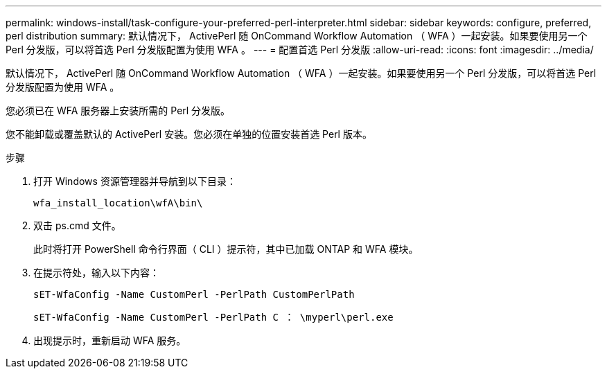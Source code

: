 ---
permalink: windows-install/task-configure-your-preferred-perl-interpreter.html 
sidebar: sidebar 
keywords: configure, preferred, perl distribution 
summary: 默认情况下， ActivePerl 随 OnCommand Workflow Automation （ WFA ）一起安装。如果要使用另一个 Perl 分发版，可以将首选 Perl 分发版配置为使用 WFA 。 
---
= 配置首选 Perl 分发版
:allow-uri-read: 
:icons: font
:imagesdir: ../media/


[role="lead"]
默认情况下， ActivePerl 随 OnCommand Workflow Automation （ WFA ）一起安装。如果要使用另一个 Perl 分发版，可以将首选 Perl 分发版配置为使用 WFA 。

您必须已在 WFA 服务器上安装所需的 Perl 分发版。

您不能卸载或覆盖默认的 ActivePerl 安装。您必须在单独的位置安装首选 Perl 版本。

.步骤
. 打开 Windows 资源管理器并导航到以下目录：
+
`wfa_install_location\wfA\bin\`

. 双击 ps.cmd 文件。
+
此时将打开 PowerShell 命令行界面（ CLI ）提示符，其中已加载 ONTAP 和 WFA 模块。

. 在提示符处，输入以下内容：
+
`sET-WfaConfig -Name CustomPerl -PerlPath CustomPerlPath`

+
`sET-WfaConfig -Name CustomPerl -PerlPath C ： \myperl\perl.exe`

. 出现提示时，重新启动 WFA 服务。

